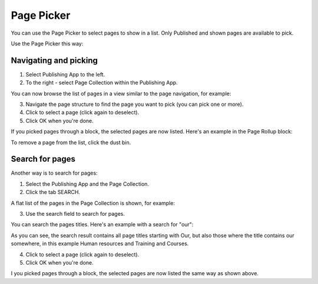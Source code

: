 Page Picker
==============

You can use the Page Picker to select pages to show in a list. Only Published and shown pages are available to pick.

.. image:: page-picker.png

Use the Page Picker this way:

Navigating and picking
**************************
1. Select Publishing App to the left.
2. To the right - select Page Collection within the Publishing App.

You can now browse the list of pages in a view similar to the page navigation, for example:

.. image:: page-picker-navigate.png

3. Navigate the page structure to find the page you want to pick (you can pick one or more).
4. Click to select a page (click again to deselect).
5. Click OK when you're done.

.. image:: page-picker-navigate-click-ok.png

If you picked pages through a block, the selected pages are now listed. Here's an example in the Page Rollup block:

.. image:: page-picker-navigate-selected.png

To remove a page from the list, click the dust bin.

Search for pages
*****************
Another way is to search for pages: 

1. Select the Publishing App and the Page Collection.
2. Click the tab SEARCH.

A flat list of the pages in the Page Collection is shown, for example:

.. image:: page-picker-search.png

3. Use the search field to search for pages. 

You can search the pages titles. Here's an example with a search for "our":

.. image:: page-picker-search-example.png

As you can see, the search result contains all page titles starting with Our, but also those where the title contains our somewhere, in this example Human resources and Training and Courses.

4. Click to select a page (click again to deselect).
5. Click OK when you're done.

I you picked pages through a block, the selected pages are now listed the same way as shown above.






